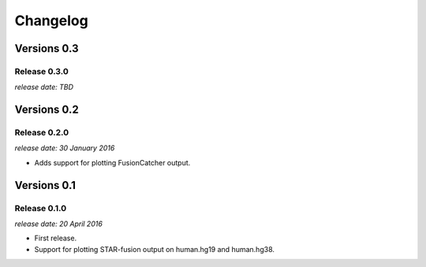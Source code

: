 .. :changelog:

Changelog
=========


Versions 0.3
------------

Release 0.3.0
^^^^^^^^^^^^^

`release date: TBD`


Versions 0.2
------------

Release 0.2.0
^^^^^^^^^^^^^

`release date: 30 January 2016`

* Adds support for plotting FusionCatcher output.


Versions 0.1
------------

Release 0.1.0
^^^^^^^^^^^^^

`release date: 20 April 2016`

* First release.
* Support for plotting STAR-fusion output on human.hg19 and human.hg38.
